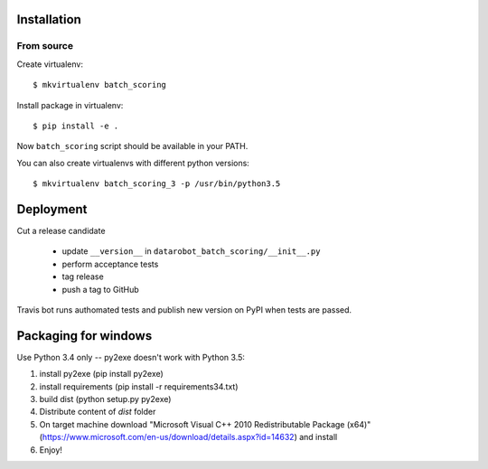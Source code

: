Installation
------------

From source
^^^^^^^^^^^

Create virtualenv::

    $ mkvirtualenv batch_scoring

Install package in virtualenv::

    $ pip install -e .

Now ``batch_scoring`` script should be available in your PATH.

You can also create virtualenvs with different python versions::

    $ mkvirtualenv batch_scoring_3 -p /usr/bin/python3.5


Deployment
----------

Cut a release candidate

  - update ``__version__`` in ``datarobot_batch_scoring/__init__.py``
  - perform acceptance tests
  - tag release
  - push a tag to GitHub

Travis bot runs authomated tests and publish new version on PyPI when
tests are passed.

Packaging for windows
---------------------
Use Python 3.4 only -- py2exe doesn't work with Python 3.5:

1. install py2exe (pip install py2exe)
2. install requirements (pip install -r requirements34.txt)
3. build dist (python setup.py py2exe)
4. Distribute content of *dist* folder
5. On target machine download "Microsoft Visual C++ 2010 Redistributable Package (x64)" (https://www.microsoft.com/en-us/download/details.aspx?id=14632) and install
6. Enjoy!
